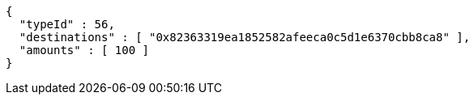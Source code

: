 [source,options="nowrap"]
----
{
  "typeId" : 56,
  "destinations" : [ "0x82363319ea1852582afeeca0c5d1e6370cbb8ca8" ],
  "amounts" : [ 100 ]
}
----
